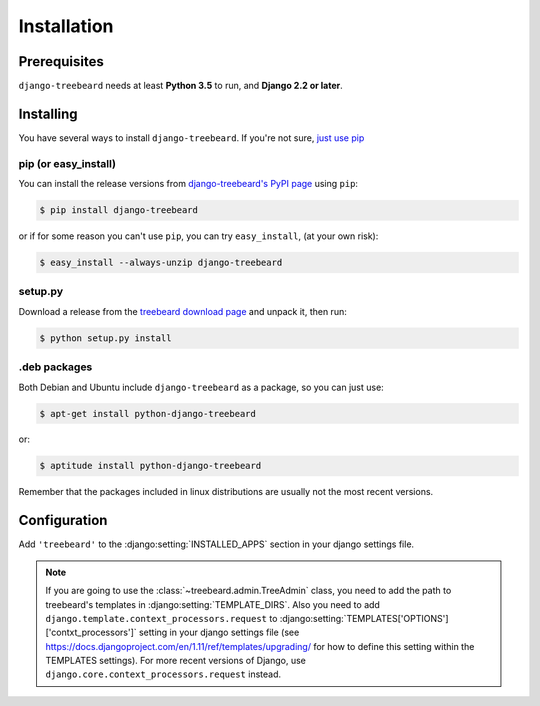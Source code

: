 Installation
============


Prerequisites
-------------

``django-treebeard`` needs at least **Python 3.5** to run, and **Django 2.2 or later**.


Installing
----------

You have several ways to install ``django-treebeard``. If you're not sure,
`just use pip <http://guide.python-distribute.org/pip.html>`_

pip (or easy_install)
~~~~~~~~~~~~~~~~~~~~~

You can install the release versions from
`django-treebeard's PyPI page`_ using ``pip``:

.. code-block:: console

  $ pip install django-treebeard

or if for some reason you can't use ``pip``, you can try ``easy_install``,
(at your own risk):

.. code-block:: console

  $ easy_install --always-unzip django-treebeard


setup.py
~~~~~~~~

Download a release from the `treebeard download page`_ and unpack it, then
run:

.. _`treebeard download page`: https://github.com/django-treebeard/django-treebeard/releases

.. code-block:: console

   $ python setup.py install


.deb packages
~~~~~~~~~~~~~

Both Debian and Ubuntu include ``django-treebeard`` as a package, so you can
just use:

.. code-block:: console

   $ apt-get install python-django-treebeard

or:

.. code-block:: console

   $ aptitude install python-django-treebeard

Remember that the packages included in linux distributions are usually not the
most recent versions.


Configuration
-------------

Add ``'treebeard'`` to the
:django:setting:`INSTALLED_APPS` section in your django
settings file.

.. note::

   If you are going to use the :class:`~treebeard.admin.TreeAdmin`
   class, you need to add the path to treebeard's templates in
   :django:setting:`TEMPLATE_DIRS`.
   Also you need to add
   ``django.template.context_processors.request``
   to :django:setting:`TEMPLATES['OPTIONS']['contxt_processors']`
   setting in your django settings file (see https://docs.djangoproject.com/en/1.11/ref/templates/upgrading/ for how to define this setting within the TEMPLATES settings). For more recent versions of Django, use ``django.core.context_processors.request`` instead.


.. _`django-treebeard's PyPI page`:
   https://pypi.org/project/django-treebeard/
